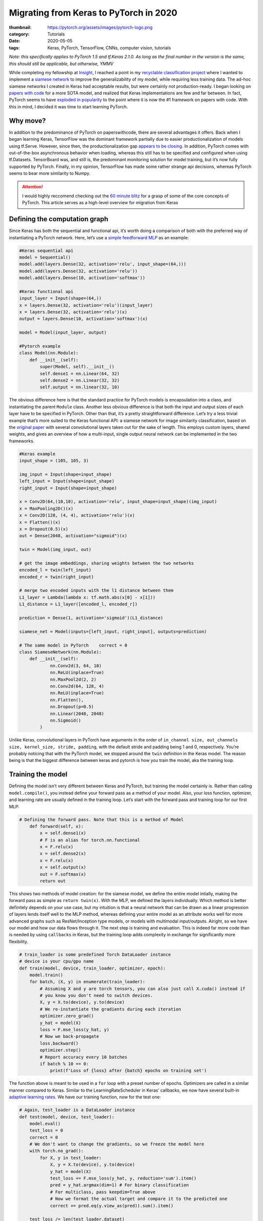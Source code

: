 Migrating from Keras to PyTorch in 2020
#######################################

:thumbnail: https://pytorch.org/assets/images/pytorch-logo.png 
:category: Tutorials
:date: 2020-05-05
:tags: Keras, PyTorch, TensorFlow, CNNs, computer vision, tutorials

*Note: this specifically applies to PyTorch 1.5 and tf.Keras 2.1.0. As
long as the final number in the version is the same, this should still
be applicable, but otherwise, YMMV*

While completing my fellowship at `Insight <insightdatascience.com>`__,
I reached a point in my `recyclable classification
project <github.com/dendrondal/CIf3R>`__ where I wanted to implement a
`siamese network <https://sorenbouma.github.io/blog/oneshot/>`__ to improve the generalizability of my model,
while requiring less training data. The ad-hoc siamese networks I
created in Keras had acceptable results, but were certainly not
production-ready. I began looking on `papers with code <paperswithcode.com>`__ for a more
SOTA model, and realized that Keras implementations are few and far
between. In fact, PyTorch seems to have `exploded in popularity <https://paperswithcode.com/trends>`__ to
the point where it is now the #1 framework on papers with code. With
this in mind, I decided it was time to start learning PyTorch.

Why move?
---------

In addition to the predominance of PyTorch on paperswithcode, there are
several advantages it offers. Back when I began learning Keras,
TensorFlow was the dominant framework partially due to easier
productionalization of models using tf.Serve. However, since then, the
productionalization gap `appears to be
closing <https://engineering.fb.com/ai-research/announcing-pytorch-1-0-for-both-research-and-production/>`__.
In addition, PyTorch comes with out-of-the-box asynchronous behavior
when loading, whereas this still has to be specified and configured when
using tf.Datasets. TensorBoard was, and still is, the predominant
monitoring solution for model training, but it’s now fully supported by
PyTorch. Finally, in my opinion, TensorFlow has made some rather strange
api decisions, whereas PyTorch seems to bear more similarity to Numpy.

.. attention:: 
    I would highly reccomend checking out the `60 minute blitz <https://pytorch.org/tutorials/beginner/blitz/neural_networks_tutorial.html>`__ for
    a grasp of some of the core concepts of PyTorch. This article serves as
    a high-level overview for migration from Keras

Defining the computation graph
------------------------------

Since Keras has both the sequential and functional api, it’s worth doing
a comparison of both with the preferred way of instantiating a PyTorch
network. Here, let’s use a `simple feedforward
MLP <https://www.google.com/books/edition/Deep_Learning_with_Python/Yo3CAQAACAAJ?hl=en>`__
as an example:

.. code:: python

   #Keras sequential api
   model = Sequential()
   model.add(layers.Dense(32, activation='relu', input_shape=(64,)))
   model.add(layers.Dense(32, activation='relu'))
   model.add(layers.Dense(10, activation='softmax'))

   #Keras functional api
   input_layer = Input(shape=(64,))
   x = layers.Dense(32, activation='relu')(input_layer)
   x = layers.Dense(32, activation='relu')(x)
   output = layers.Dense(10, activation='softmax')(x)

   model = Model(input_layer, output)

   #Pytorch example
   class Model(nn.Module):
       def __init__(self):
           super(Model, self).__init__()
           self.dense1 = nn.Linear(64, 32)
           self.dense2 = nn.Linear(32, 32)
           self.output = nn.linear(32, 10)

The obvious difference here is that the standard practice for PyTorch
models is encapsulation into a class, and instantiating the parent
``Module`` class. Another less obvious difference is that both the input
and output sizes of each layer have to be specified in PyTorch. Other
than that, it’s a pretty straightforward difference. Let’s try a less
trivial example that’s more suited to the Keras functional API: a
siamese network for image similarity classification, based on the
`original paper <https://www.cs.cmu.edu/~rsalakhu/papers/oneshot1.pdf>`__ with several convolutional layers taken out for
the sake of length. This employs custom layers, shared weights, and
gives an overview of how a multi-input, single output neural network can
be implemented in the two frameworks.

.. code:: python

   #Keras example
   input_shape = (105, 105, 3)

   img_input = Input(shape=input_shape)
   left_input = Input(shape=input_shape)
   right_input = Input(shape=input_shape)

   x = Conv2D(64,(10,10), activation='relu', input_shape=input_shape)(img_input)
   x = MaxPooling2D()(x)
   x = Conv2D(128, (4, 4), activation='relu')(x)
   x = Flatten()(x)
   x = Dropout(0.5)(x)
   out = Dense(2048, activation="sigmoid")(x)

   twin = Model(img_input, out)

   # get the image embeddings, sharing weights between the two networks
   encoded_l = twin(left_input)
   encoded_r = twin(right_input)

   # merge two encoded inputs with the l1 distance between them
   L1_layer = Lambda(lambda x: tf.math.abs(x[0] - x[1]))
   L1_distance = L1_layer([encoded_l, encoded_r])

   prediction = Dense(1, activation='sigmoid')(L1_distance)

   siamese_net = Model(inputs=[left_input, right_input], outputs=prediction)

   # The same model in PyTorch    correct = 0
   class SiameseNetwork(nn.Module):
       def __init__(self):
               nn.Conv2d(3, 64, 10)
               nn.ReLU(inplace=True)
               nn.MaxPool2d(2, 2)
               nn.Conv2d(64, 128, 4)
               nn.ReLU(inplace=True)
               nn.Flatten(),
               nn.Dropout(p=0.5)
               nn.Linear(2048, 2048)
               nn.Sigmoid()
           )

Unlike Keras, convolutional layers in PyTorch have arguments in the
order of
``in_channel size, out_channels size, kernel_size, stride, padding``,
with the default stride and padding being 1 and 0, respectively. You’re
probably noticing that with the PyTorch model, we stopped around the
``twin`` definition in the Keras model. The reason being is that the
biggest difference between keras and pytorch is how you train the model,
aka the training loop.

Training the model
------------------

Defining the model isn’t very different between Keras and PyTorch, but
training the model certainly is. Rather than calling
``model.compile()``, you instead define your forward pass as a method of
your model. Also, your loss function, optimizer, and learning rate are
usually defined in the training loop. Let’s start with the forward pass
and training loop for our first MLP:

.. code:: python

   # Defining the forward pass. Note that this is a method of Model
       def forward(self, x):
           x = self.dense1(x)
           # F is an alias for torch.nn.functional
           x = F.relu(x)
           x = self.dense2(x)
           x = F.relu(x)
           x = self.output(x)
           out = F.softmax(x)
           return out

This shows two methods of model creation: for the siamese model, we
define the entire model intially, making the forward pass as simple as
``return twin(x)``. With the MLP, we defined the layers individually.
Which method is better definitely depends on your use case, but my
intuition is that a neural network that can be drawn as a linear
progression of layers lends itself well to the MLP method, whereas
defining your entire model as an attribute works well for more advanced
graphs such as ResNet/Inception type models, or models with multimodal
input/outputs. Alright, so we have our model and how our data flows
through it. The next step is training and evaluation. This is indeed far
more code than is needed by using ``callbacks`` in Keras, but the
training loop adds complexity in exchange for significantly more
flexibility.

.. code:: python

   # train_loader is some predefined Torch DataLoader instance
   # device is your cpu/gpu name
   def train(model, device, train_loader, optimizer, epoch):
       model.train()
       for batch, (X, y) in enumerate(train_loader):
           # Assuming X and y are torch tensors, you can also just call X.cuda() instead if 
           # you know you don't need to switch devices.
           X, y = X.to(device), y.to(device)
           # We re-instantiate the gradients during each iteration
           optimizer.zero_grad()
           y_hat = model(X)
           loss = F.mse_loss(y_hat, y)
           # Now we back-propagate
           loss.backward()
           optimizer.step()
           # Report accuracy every 10 batches
           if batch % 10 == 0:
               print(f'Loss of {loss} after {batch} epochs on training set')

The function above is meant to be used in a ``for`` loop with a preset
number of epochs. Optimizers are called in a similar manner compared to
Keras. Similar to the LearningRateScheduler in Keras’ callbacks, we now
have several built-in `adaptive learning
rates <https://pytorch.org/docs/stable/optim.html?highlight=scheduler#torch.optim.lr_scheduler.StepLR>`__.
We have our training function, now for the test one:

.. code:: python

   # Again, test_loader is a DataLoader instance
   def test(model, device, test_loader):
       model.eval()
       test_loss = 0
       correct = 0
       # We don't want to change the gradients, so we freeze the model here
       with torch.no_grad():
           for X, y in test_loader:
               X, y = X.to(device), y.to(device)
               y_hat = model(X)
               test_loss += F.mse_loss(y_hat, y, reduction='sum').item()
               pred = y_hat.argmax(dim=1) # For binary classification
               # For multiclass, pass keepdim=True above
               # Now we format the actual target and compare it to the predicted one
               correct += pred.eq(y.view_as(pred)).sum().item()
       
       test_loss /= len(test_loader.dataset)
       print(f'Average loss: {test_loss}\nAccuracy: {correct/len(test_loader.dataset)*100}')

Now we have our model with its foward propagation method, a training
function, and a testing function. We presume there is a data loading
function in there somewhere as well. So the final step is putting it all
together, either in script for or in a ``main`` function for CLI
execution. Here is the last bit in script form:

.. code:: python

   # With Torch, we have to specify GPU/CPU computation
   use_cuda = torch.cuda.is_available()
   device = torch.device("cuda:0" if use_cuda else "cpu")
   # First we load the model onto the GPU
   model = Model().to(device)
   # Now we load our optimizer
   optimizer = torch.optim.Adam(lr=0.001)
   # Let's also apply a learning rate decay
   scheduler = torch.optim.lr_scheduler.StepLR(optimizer)
   # Now let's train for 100 epochs
   for epoch in range(100):
      train(model, device, train_loader, optimizer, epoch)
      test(model, device, test_loader)
      scheduler.step()
   #Saving the weights of the model to a pickle file
   torch.save(model.state_dict(), 'torch_example.pt')

Whew, that’s a lot of code for a 3 layer MLP! Of course, this is only a
starting point. You’ll probably want some kind of early stopping
mechanism, monitoring with tensorboard or custom visualizations, a tqdm
progress bar, and/or logging. In performing this excercise, I’m of the
mind that the additional code is actually a good thing, as debugging
becomes far easier as you can isolate the line causing the issue with a
visual debugger (*cough* or a print statement *cough*), as opposed to
Keras abstracting that complexity away.

So this post doesn’t get too long, I’m going to direct you to `the
repository for my Insight project <https://github.com/dendrondal/CIf3R>`__ if you want to see the siamese
network in PyTorch. Overall, PyTorch is pretty great, and a smoother
transition than I originally thought. I’ll have to see if this is just a
honeymoon phase, but I figure there’s likely a reason there are so many
converts as of late. Happy hacking, and thanks for reading!
